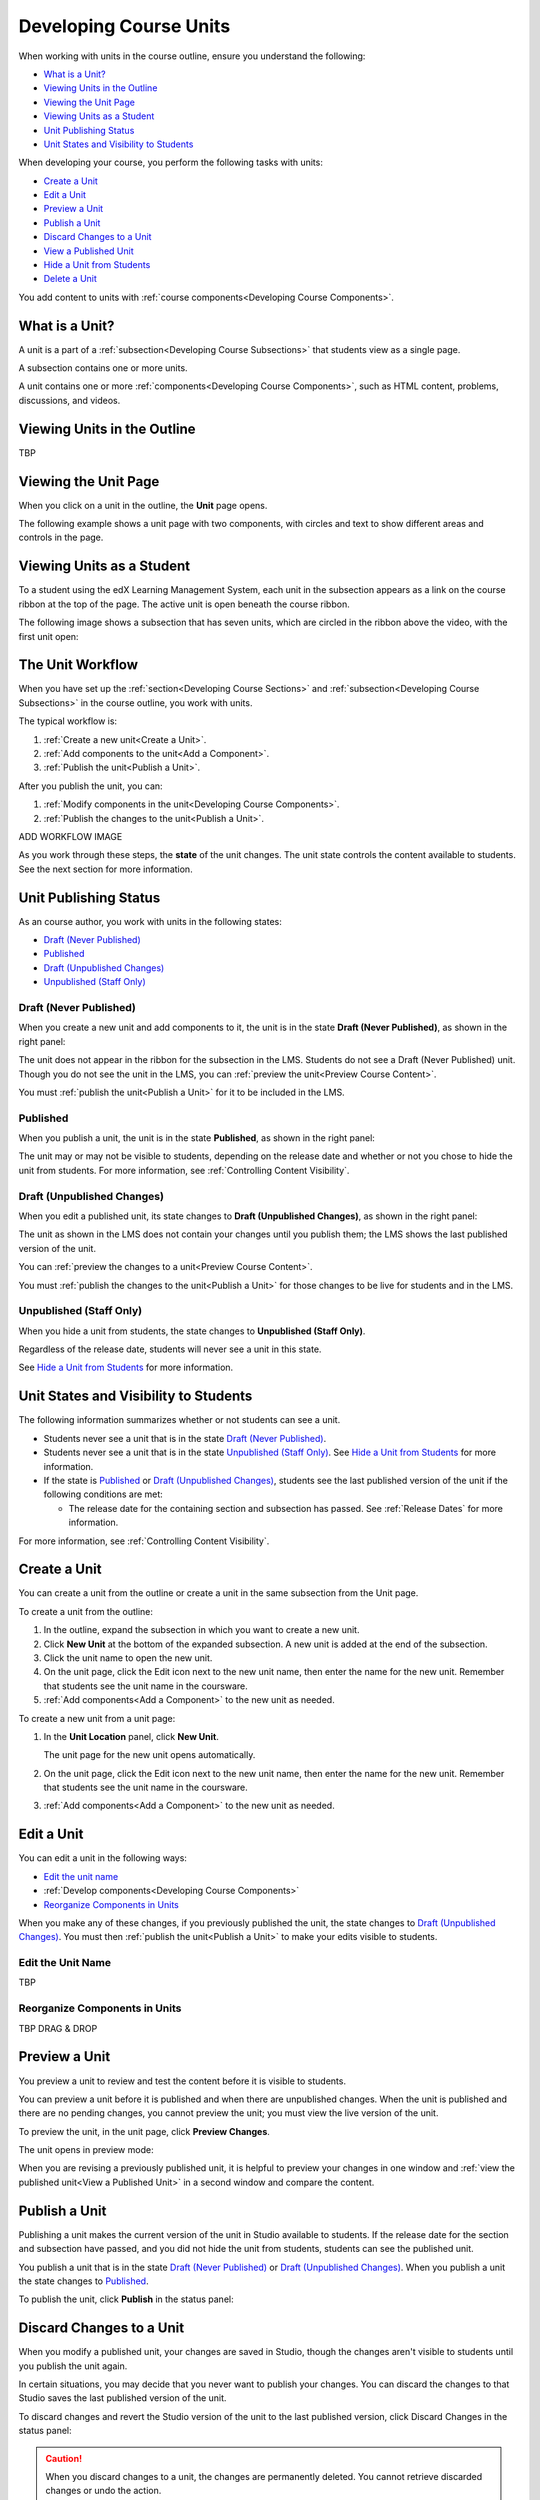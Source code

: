 .. _Developing Course Units:

###################################
Developing Course Units
###################################

When working with units in the course outline, ensure you understand the
following:

* `What is a Unit?`_
* `Viewing Units in the Outline`_
* `Viewing the Unit Page`_
* `Viewing Units as a Student`_
* `Unit Publishing Status`_
* `Unit States and Visibility to Students`_

When developing your course, you perform the following tasks with units:

* `Create a Unit`_
* `Edit a Unit`_
* `Preview a Unit`_
* `Publish a Unit`_
* `Discard Changes to a Unit`_
* `View a Published Unit`_
* `Hide a Unit from Students`_
* `Delete a Unit`_

You add content to units with :ref:`course components<Developing Course
Components>`.

.. _What is a Unit?:

****************************
What is a Unit?
****************************

A unit is a part of a :ref:`subsection<Developing Course Subsections>` that
students view as a single page.

A subsection contains one or more units.

A unit contains one or more :ref:`components<Developing Course Components>`,
such as HTML content, problems, discussions, and videos.


****************************
Viewing Units in the Outline
****************************

TBP

****************************
Viewing the Unit Page
****************************

When you click on a unit in the outline, the **Unit** page opens.

The following example shows a unit page with two components, with circles and
text to show different areas and controls in the page.

.. image:: ../Images/unit-page.png
 :alt: The Unit page

****************************
Viewing Units as a Student 
****************************

To a student using the edX Learning Management System, each unit in the
subsection appears as a link on the course ribbon at the top of the page. The
active unit is open beneath the course ribbon.

The following image shows a subsection that has seven units, which are circled
in the ribbon above the video, with the first unit open:

.. image:: ../Images/Units_LMS.png
 :alt: Image of units from the student's point of view

.. _The Unit Workflow:

************************************************
The Unit Workflow
************************************************

When you have set up the :ref:`section<Developing Course Sections>` and
:ref:`subsection<Developing Course Subsections>` in the course outline, you
work with units.

The typical workflow is:

#. :ref:`Create a new unit<Create a Unit>`.
#. :ref:`Add components to the unit<Add a Component>`.
#. :ref:`Publish the unit<Publish a Unit>`.
   
After you publish the unit, you can:

#. :ref:`Modify components in the unit<Developing Course Components>`.
#. :ref:`Publish the changes to the unit<Publish a Unit>`.
   
ADD WORKFLOW IMAGE
   
As you work through these steps, the **state** of the unit changes. The unit
state controls the content available to students. See the next section for more
information.


.. _Unit Publishing Status:

************************************************
Unit Publishing Status
************************************************

As an course author, you work with units in the following states:

* `Draft (Never Published)`_
* `Published`_
* `Draft (Unpublished Changes)`_
* `Unpublished (Staff Only)`_

.. _Draft (Never Published):

========================
Draft (Never Published)
========================

When you create a new unit and add components to it, the unit is in the state
**Draft (Never Published)**, as shown in the right panel:

.. image:: ../Images/unit-never-published.png
 :alt: Status panel of a unit that has never been published

The unit does not appear in the ribbon for the subsection in the LMS. Students
do not see a Draft (Never Published) unit. Though you do not see the unit in
the LMS, you can :ref:`preview the unit<Preview Course Content>`.

You must :ref:`publish the unit<Publish a Unit>` for it to be included in the
LMS.

.. _Published:

==========
Published
==========

When you publish a unit, the unit is in the state **Published**, as shown in
the right panel:

.. image:: ../Images/unit-published.png
 :alt: Status panel of a unit that is published

The unit may or may not be visible to students, depending on the release date
and whether or not you chose to hide the unit from students. For more
information, see :ref:`Controlling Content Visibility`.

.. _Draft (Unpublished Changes):

===========================
Draft (Unpublished Changes)
===========================

When you edit a published unit, its state changes to **Draft (Unpublished
Changes)**, as shown in the right panel:

.. image:: ../Images/unit-pending-changes.png
 :alt: Status panel of a unit that has pending changes

The unit as shown in the LMS does not contain your changes until you publish
them; the LMS shows the last published version of the unit.

You can :ref:`preview the changes to a unit<Preview Course Content>`.

You must :ref:`publish the changes to the unit<Publish a Unit>` for those
changes to be live for students and in the LMS.

.. _Unpublished (Staff Only):

===========================
Unpublished (Staff Only)
===========================

When you hide a unit from students, the state changes to **Unpublished (Staff
Only)**.

.. image:: ../Images/unit-unpublished.png
 :alt: Status panel of a unit that has pending changes

Regardless of the release date, students will never see a unit in this state.

See `Hide a Unit from Students`_ for more information.

.. _Unit States and Visibility to Students:

************************************************
Unit States and Visibility to Students
************************************************

The following information summarizes whether or not students can see a unit.

* Students never see a unit that is in the state `Draft (Never Published)`_.

* Students never see a unit that is in the state `Unpublished (Staff Only)`_.
  See `Hide a Unit from Students`_ for more information.

* If the state is `Published`_ or `Draft (Unpublished Changes)`_, students see
  the last published version of the unit if the following conditions are met:

  * The release date for the containing section and subsection has passed. See
    :ref:`Release Dates` for more information.

For more information, see :ref:`Controlling Content Visibility`.

.. _Create a Unit:

****************************
Create a Unit
****************************

You can create a unit from the outline or create a unit in the same subsection
from the Unit page.

To create a unit from the outline:

#. In the outline, expand the subsection in which you want to create a new
   unit.
#. Click **New Unit** at the bottom of the expanded subsection. A new
   unit is added at the end of the subsection.
#. Click the unit name to open the new unit.
#. On the unit page, click the Edit icon next to the new unit name, then enter
   the name for the new unit. Remember that students see the unit name in the
   coursware.
#. :ref:`Add components<Add a Component>` to the new unit as needed.

To create a new unit from a unit page:

#. In the **Unit Location** panel, click **New Unit**.

   .. image:: ../Images/unit_location.png
    :alt: The Unit Location panel in the Unit page

   The unit page for the new unit opens automatically.

#. On the unit page, click the Edit icon next to the new unit name, then enter
   the name for the new unit. Remember that students see the unit name in the
   coursware.
#. :ref:`Add components<Add a Component>` to the new unit as needed.

.. _Edit a Unit:

**************
Edit a Unit
**************

You can edit a unit in the following ways:

* `Edit the unit name`_
* :ref:`Develop components<Developing Course Components>`
* `Reorganize Components in Units`_

When you make any of these changes, if you previously published the unit, the
state changes to `Draft (Unpublished Changes)`_. You must then :ref:`publish
the unit<Publish a Unit>` to make your edits visible to students.


==============================
Edit the Unit Name
==============================

TBP

==============================
Reorganize Components in Units
==============================

TBP DRAG & DROP



.. _Preview a Unit:

****************************
Preview a Unit
****************************

You preview a unit to review and test the content before it is visible to
students.

You can preview a unit before it is published and when there are unpublished
changes. When the unit is published and there are no pending changes, you
cannot preview the unit; you must view the live version of the unit.

To preview the unit, in the unit page, click **Preview Changes**.

.. image:: ../Images/preview_changes.png
 :alt: The Unit page with Preview Changes button circled

The unit opens in preview mode:

.. image:: ../Images/preview_mode.png
 :alt: The unit in preview mode

When you are revising a previously published unit, it is helpful to preview
your changes in one window and :ref:`view the published unit<View a Published
Unit>` in a second window and compare the content.

.. _Publish a Unit:

****************************
Publish a Unit
****************************

Publishing a unit makes the current version of the unit in Studio available to
students.  If the release date for the section and subsection have passed, and
you did not hide the unit from students, students can see the published unit.

You publish a unit that is in the state `Draft (Never Published)`_ or `Draft
(Unpublished Changes)`_. When you publish a unit the state changes to
`Published`_.

To publish the unit, click **Publish** in the status panel:

.. image:: ../Images/unit-publish-button.png
 :alt: Unit status panel with Publish button circled


.. _Discard Changes to a Unit:

****************************
Discard Changes to a Unit
****************************

When you modify a published unit, your changes are saved in Studio, though the
changes aren't visible to students until you publish the unit again.

In certain situations, you may decide that you never want to publish your
changes. You can discard the changes to that Studio saves the last published
version of the unit.

To discard changes and revert the Studio version of the unit to the last
published version, click Discard Changes in the status panel:

.. image:: ../Images/unit-discard-changes.png
 :alt: Unit status panel with Discard Changes circled

.. caution::
 When you discard changes to a unit, the changes are permanently deleted. You
 cannot retrieve discarded changes or undo the action.


.. _View a Published Unit:

****************************
View a Published Unit
****************************

To view the last version of a unit in the LMS, click **View Published
Version**.

.. image:: ../Images/unit_view_live_button.png
 :alt: Unit page with View Published Version button circled

The unit page opens in the LMS in Staff view. You may be prompted to log in to
the LMS.

If the unit status is `Draft (Unpublished Changes)`_, you do not see your
changes in the LMS until you publish the unit again.

If the unit status is `Draft (Never Published)`_, the **View Published
Version** button is not enabled.

.. _Hide a Unit from Students:

****************************
Hide a Unit from Students
****************************

You can prevent students from seeing a unit regardless of the unit state or the
release schedules of the section and subsection.

Check **Hide from Students** in the status panel:

.. image:: ../Images/unit-hide.png
 :alt: Unit status panel with Hide from Students checked

For more information, see :ref:`Controlling Content Visibility`.


********************************
Delete a Unit
********************************

You delete a unit from the course outline.

STEPS TBP.

